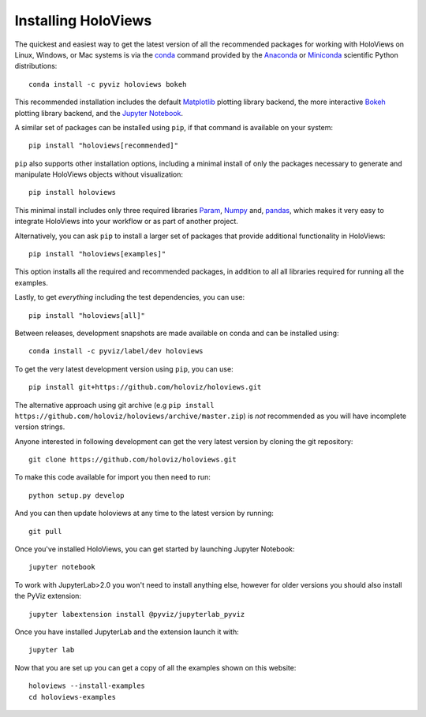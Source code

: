 Installing HoloViews
====================

The quickest and easiest way to get the latest version of all the
recommended packages for working with HoloViews on Linux, Windows, or
Mac systems is via the
`conda <https://docs.conda.io/projects/conda/en/latest/>`_ command provided by
the
`Anaconda <https://docs.anaconda.com/anaconda/install/>`_ or
`Miniconda <https://docs.conda.io/en/latest/miniconda.html>`_ scientific
Python distributions::

  conda install -c pyviz holoviews bokeh

This recommended installation includes the default `Matplotlib
<http://matplotlib.org>`_ plotting library backend, the
more interactive `Bokeh <http://bokeh.pydata.org>`_ plotting library
backend, and the `Jupyter Notebook <http://jupyter.org>`_.

A similar set of packages can be installed using ``pip``, if that
command is available on your system::

  pip install "holoviews[recommended]"

``pip`` also supports other installation options, including a minimal
install of only the packages necessary to generate and manipulate
HoloViews objects without visualization::

  pip install holoviews

This minimal install includes only three required libraries `Param
<https://param.holoviz.org/>`_, `Numpy <https://numpy.org>`_ and,
`pandas <https://pandas.pydata.org/>`_, which makes it very easy to
integrate HoloViews into your workflow or as part of another project.

Alternatively, you can ask ``pip`` to install a larger set of
packages that provide additional functionality in HoloViews::

  pip install "holoviews[examples]"

This option installs all the required and recommended packages, in
addition to all all libraries required for running all the examples.

Lastly, to get *everything* including the test dependencies, you can use::

  pip install "holoviews[all]"

Between releases, development snapshots are made available on conda and
can be installed using::

  conda install -c pyviz/label/dev holoviews

To get the very latest development version using ``pip``, you can use::

  pip install git+https://github.com/holoviz/holoviews.git

The alternative approach using git archive (e.g ``pip install
https://github.com/holoviz/holoviews/archive/master.zip``) is *not*
recommended as you will have incomplete version strings.

Anyone interested in following development can get the very latest
version by cloning the git repository::

  git clone https://github.com/holoviz/holoviews.git

To make this code available for import you then need to run::

  python setup.py develop

And you can then update holoviews at any time to the latest version by
running::

  git pull

Once you've installed HoloViews, you can get started by launching
Jupyter Notebook::

  jupyter notebook

To work with JupyterLab>2.0 you won't need to install anything else,
however for older versions you should also install the PyViz
extension::

  jupyter labextension install @pyviz/jupyterlab_pyviz

Once you have installed JupyterLab and the extension launch it with::

  jupyter lab

Now that you are set up you can get a copy of all the examples shown
on this website::

    holoviews --install-examples
    cd holoviews-examples
